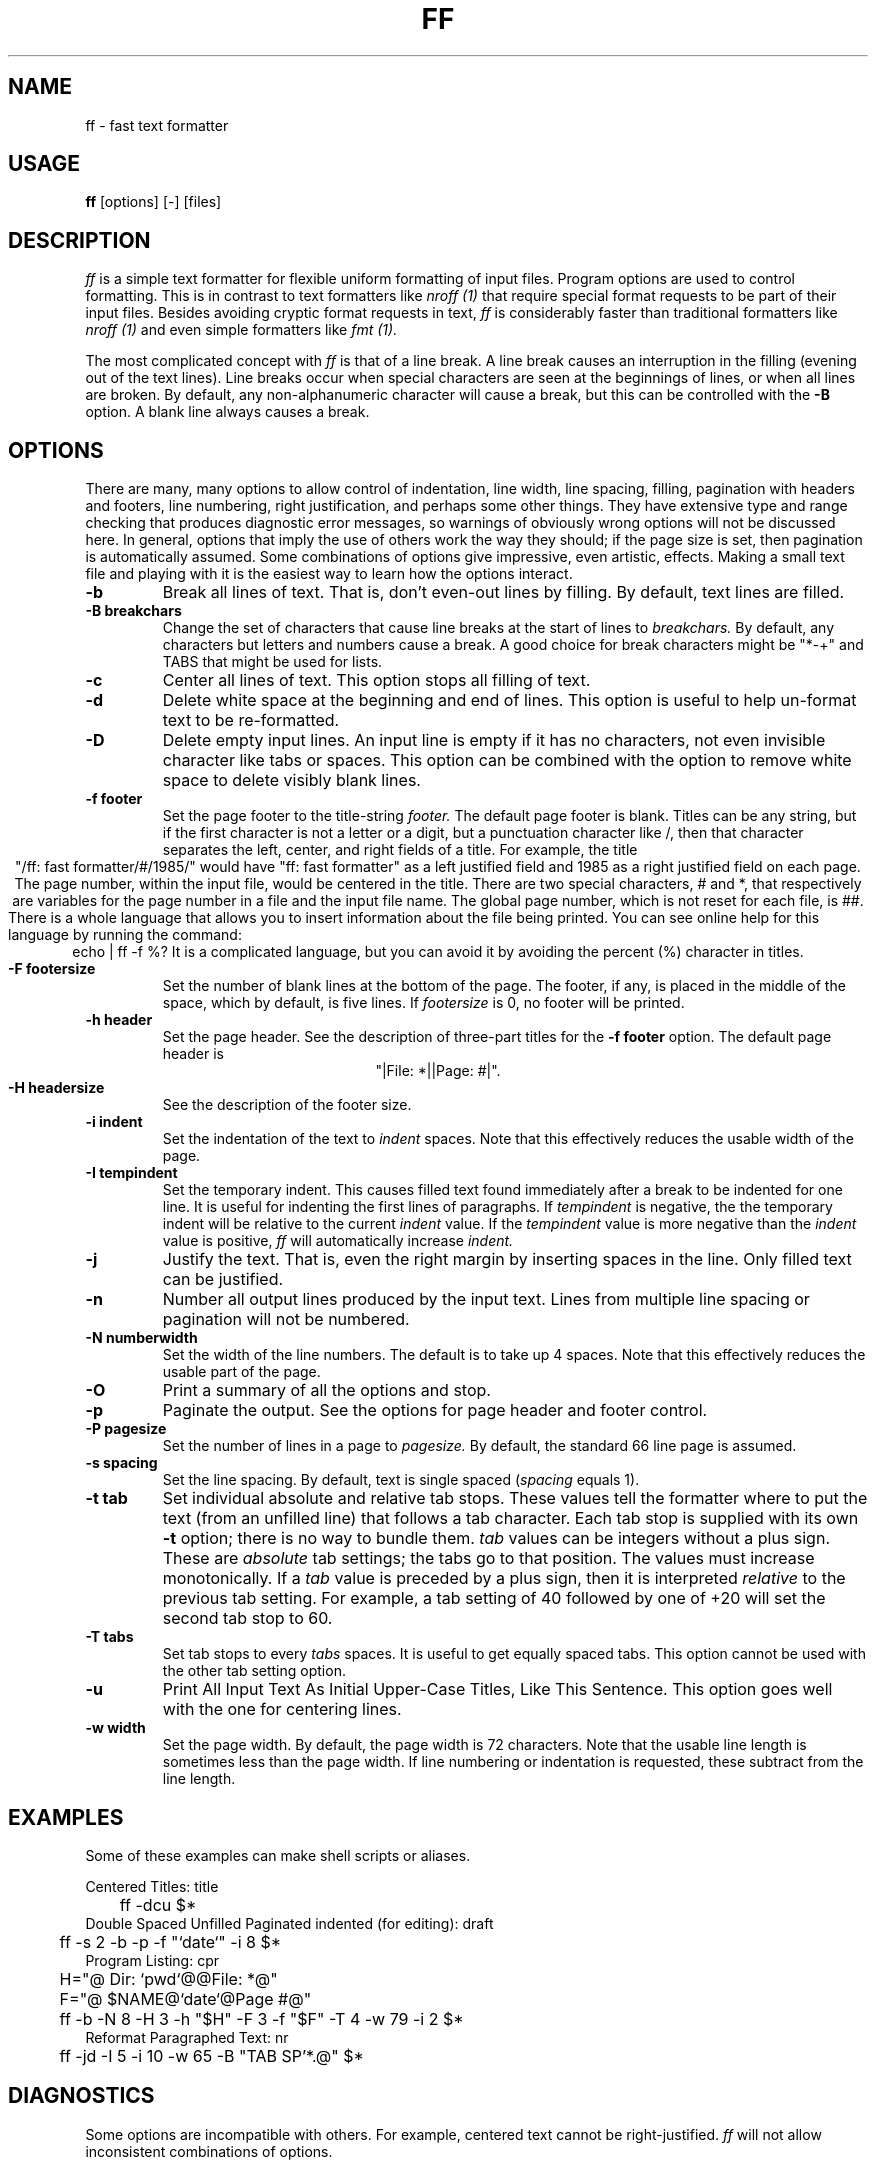 .TH FF 1 "February 7, 1987" "Wang Institute" "UNIX User's Manual"
.\" $Compile: iroff -man.new %f
.SH NAME
ff \- fast text formatter
.SH USAGE
.B ff
[options] [-] [files]
.SH DESCRIPTION
.I ff
is a simple text formatter for flexible uniform formatting of
input files.
Program options are used to control formatting.
This is in contrast to text formatters like
.I nroff (1)
that require special format requests to be part of their input files.
Besides avoiding cryptic format requests in text,
.I ff
is considerably faster than traditional formatters like
.I nroff (1)
and even simple formatters like
.I fmt (1).
.PP
The most complicated concept with
.I ff
is that of a line break.
A line break causes an interruption in the filling
(evening out of the text lines).
Line breaks occur when special characters are seen at the beginnings
of lines, or when all lines are broken.
By default, any non-alphanumeric character will cause a break,
but this can be controlled with the
.B -B
option.
A blank line always causes a break.
.SH OPTIONS
There are many, many options to allow control of
indentation, line width, line spacing, filling,
pagination with headers and footers,
line numbering, right justification,
and perhaps some other things.
They have extensive type and range checking
that produces diagnostic error messages,
so warnings of obviously wrong options will not be discussed here.
In general, options that imply the use of others
work the way they should; if the page size is set,
then pagination is automatically assumed.
Some combinations of options give impressive, even artistic, effects.
Making a small text file and playing with it is the easiest
way to learn how the options interact.
.de OP
.TP
.B -\\$1 \\$2
..
.OP b
Break all lines of text.
That is, don't even-out lines by filling.
By default, text lines are filled.
.OP B breakchars
Change the set of characters that cause line breaks at the start of lines to
.I breakchars.
By default, any characters but letters and numbers cause a break.
A good choice for break characters might be "*-+" and TABS
that might be used for lists.
.OP c
Center all lines of text.
This option stops all filling of text.
.OP d
Delete white space at the beginning and end of lines.
This option is useful to help un-format text to be re-formatted.
.OP D
Delete empty input lines.
An input line is empty if it has no characters,
not even invisible character like tabs or spaces.
This option can be combined with the option to remove white space
to delete visibly blank lines.
.OP f footer
Set the page footer to the title-string
.I footer.
The default page footer is blank.
Titles can be any string,
but if the first character is not a letter or a digit,
but a punctuation character like /,
then that character separates the left,
center, and right fields of a title.
For example, the title
.ce
"/ff: fast formatter/#/1985/"
would have "ff: fast formatter" as a left justified field
and 1985 as a right justified field on each page.
The page number, within the input file, would be centered in the title.
There are two special characters, # and *,
that respectively are variables for the page number in a file
and the input file name.
The global page number, which is not reset for each file, is ##.
.ti +.5i
There is a whole language that allows you to insert information
about the file being printed.
You can see online help for this language by running the command:
.ce
	echo | ff -f %?
It is a complicated language, but you can avoid it by avoiding the
percent (%) character in titles.
.OP F footersize
Set the number of blank lines at the bottom of the page.
The footer, if any, is placed in the middle of the space,
which by default, is five lines.
If
.I footersize
is 0, no footer will be printed.
.OP h header
Set the page header.
See the description of three-part titles for the
.B -f footer
option.
The default page header is
.ce
"|File: *||Page: #|".
.OP H headersize
See the description of the footer size.
.OP i indent
Set the indentation of the text to
.I indent
spaces.
Note that this effectively reduces the usable width of the page.
.OP I tempindent
Set the temporary indent.
This causes filled text found immediately after a break to
be indented for one line.
It is useful for indenting the first lines of paragraphs.
If
.I tempindent
is negative,
the the temporary indent will be relative to the current
.I indent
value.
If the
.I tempindent
value is more negative than the
.I indent
value is positive,
.I ff
will automatically increase
.I indent.
.OP j
Justify the text.
That is, even the right margin by inserting spaces in the line.
Only filled text can be justified.
.OP n
Number all output lines produced by the input text.
Lines from multiple line spacing or pagination will not
be numbered.
.OP N numberwidth
Set the width of the line numbers.
The default is to take up 4 spaces.
Note that this effectively reduces the usable part of the page.
.OP O
Print a summary of all the options and stop.
.OP p
Paginate the output.
See the options for page header and footer control.
.OP P pagesize
Set the number of lines in a page to
.I pagesize.
By default, the standard 66 line page is assumed.
.OP s spacing
Set the line spacing.
By default, text is single spaced (\fIspacing\fR equals 1).
.OP t tab
Set individual absolute and relative tab stops.
These values tell the formatter
where to put the text (from an unfilled line)
that follows a tab character.
Each tab stop is supplied with its own
.B -t
option; there is no way to bundle them.
.I tab
values can be integers without a plus sign.
These are \fIabsolute\fR tab settings;
the tabs go to that position.
The values must increase monotonically.
If a
.I tab
value is preceded by a plus sign,
then it is interpreted \fIrelative\fR to the previous tab setting.
For example, a tab setting of 40 followed by one of +20
will set the second tab stop to 60.
.OP T tabs
Set tab stops to every
.I tabs
spaces.
It is useful to get equally spaced tabs.
This option cannot be used with the other tab setting option.
.OP u
Print All Input Text As Initial Upper-Case Titles,
Like This Sentence.
This option goes well with the one for centering lines.
.OP w width
Set the page width.
By default, the page width is 72 characters.
Note that the usable line length is sometimes less
than the page width.
If line numbering or indentation is requested,
these subtract from the line length.
.SH EXAMPLES
Some of these examples can make shell scripts or aliases.
.nf
.ta .5i
.sp
Centered Titles: title
	ff  -dcu  $*
Double Spaced Unfilled Paginated indented (for editing): draft
	ff  -s 2  -b  -p  -f "`date`"  -i 8  $*
Program Listing: cpr
	H="@        Dir: `pwd`@@File: *@"
	F="@        $NAME@`date`@Page #@"
	ff  -b  -N 8  -H 3  -h "$H"  -F 3  -f "$F"  -T 4  -w 79  -i 2  $*
Reformat Paragraphed Text: nr
	ff  -jd  -I 5  -i 10  -w 65  -B "TAB SP'*.@"  $*
.fi
.SH DIAGNOSTICS
Some options are incompatible with others.
For example, centered text cannot be right-justified.
.I ff
will not allow inconsistent combinations of options.
.SH "SEE ALSO"
fmt(1), nroff(1), scribe(1w)
.SH AUTHOR
Gary Perlman (with help from many students)
.SH STATUS
Pretty well tested.
